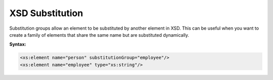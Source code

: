 XSD Substitution
================

Substitution groups allow an element to be substituted by another element in XSD. This can be useful when you want to create a family of elements that share the same name but are substituted dynamically.

**Syntax:**

.. code-block:: xml

    <xs:element name="person" substitutionGroup="employee"/>
    <xs:element name="employee" type="xs:string"/>
